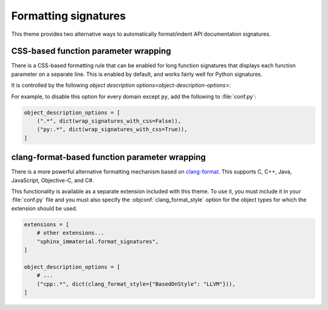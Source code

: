 Formatting signatures
=====================

This theme provides two alternative ways to automatically format/indent API
documentation signatures.

CSS-based function parameter wrapping
-------------------------------------

There is a CSS-based formatting rule that can be enabled for long function
signatures that displays each function parameter on a separate line.  This is
enabled by default, and works fairly well for Python signatures.

It is controlled by the following `object description
options<object-description-options>`:

.. objconf:: wrap_signatures_with_css

   Indicates whether CSS-based formatting is enabled.  Disabled automatically if
   :objconf:`clang_format_style` is specified.

.. objconf:: wrap_signatures_column_limit

   Maximum signature length before function parameters are displayed on separate
   lines.

   Only applies if :objconf:`wrap_signatures_with_css` is set to :python:`True`,
   or if :objconf:`clang_format_style` is enabled and does not specify a
   ``ColumnLimit`` value.

   The default value is :python:`68`.  This is the number of characters that fit
   under typical display settings with both left and right side bars displayed.

For example, to disable this option for every domain except ``py``, add the
following to :file:`conf.py`:

.. code-block:: python

   object_description_options = [
       (".*", dict(wrap_signatures_with_css=False)),
       ("py:.*", dict(wrap_signatures_with_css=True)),
   ]

.. rst-example:: CSS-based wrapping of Python signature

   .. py:function:: long_function_signature_example(\
                      name: int, \
                      other_param: list[str], \
                      yet_another: bool = False, \
                      finally_another: str = "some long string goes here"\
                    ) -> Tuple[A, Very, Long, Return, Type]

clang-format-based function parameter wrapping
-----------------------------------------------

There is a more powerful alternative formatting mechanism based on `clang-format
<https://clang.llvm.org/docs/ClangFormat.html>`__.  This supports C, C++, Java,
JavaScript, Objective-C, and C#.

This functionality is available as a separate extension included with this
theme.  To use it, you must include it in your :file:`conf.py` file and you must
also specify the :objconf:`clang_format_style` option for the object types for
which the extension should be used.

.. code-block:: python

    extensions = [
        # other extensions...
        "sphinx_immaterial.format_signatures",
    ]

    object_description_options = [
        # ...
        ("cpp:.*", dict(clang_format_style={"BasedOnStyle": "LLVM"})),
    ]

.. objconf:: clang_format_style

   Specifies the `clang-format style options
   <https://clang.llvm.org/docs/ClangFormatStyleOptions.html>`__ as a
   :python:`dict` (JSON object), or :python:`None` to disable clang-format.

   If the style does not explicitly specify a ``ColumnLimit``, the value of
   :objconf:`wrap_signatures_column_limit` is used.

   .. warning::

      Due to how this extension is implemented, style options that change
      non-whitespace characters, such as setting ``QualifierAlignment`` to a
      value other than ``Leave``, must not be used (if non-whitespace characters
      are changed, the extension will raise an exception and the documentation
      build will fail).

.. confval:: clang_format_command

   Name of ``clang-format`` executable.  May either be a plain filename, in
   which case normal ``PATH`` resolution applies, or a path to the executable.
   Defaults to :python:`"clang-format"`.

   To ensure that a consistent version of ``clang-format`` is available when
   building your documentation, add the `clang-format PyPI package
   <https://pypi.org/project/clang-format/>`__ as a dependency, or depend on the
   ``clang-format`` optional feature of this package:

   .. code-block:: shell

      pip install sphinx-immaterial[clang-format]

.. rst-example::

   .. cpp:function:: template <typename T, \
                               typename U = void, \
                               int AnotherParameter = 42> \
                     requires std::is_const_v<T> \
                     const MyType LongFunctionSignatureExample(\
                       const MyType bar, \
                       uint8_t* arr, \
                       unsigned int len = DEFAULT_LENGTH, \
                       bool baz = false);

      Some function type thing
